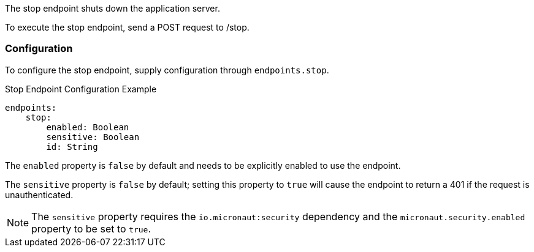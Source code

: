 The stop endpoint shuts down the application server.

To execute the stop endpoint, send a POST request to /stop.

=== Configuration

To configure the stop endpoint, supply configuration through `endpoints.stop`.

.Stop Endpoint Configuration Example
[source,yaml]
----
endpoints:
    stop:
        enabled: Boolean
        sensitive: Boolean
        id: String
----
The `enabled` property is `false` by default and needs to be explicitly enabled to use the endpoint.

The `sensitive` property is `false` by default; setting this property to `true` will cause the endpoint to return a 401 if the request is unauthenticated.

NOTE: The `sensitive` property requires the `io.micronaut:security` dependency and the `micronaut.security.enabled` property to be set to `true`.
